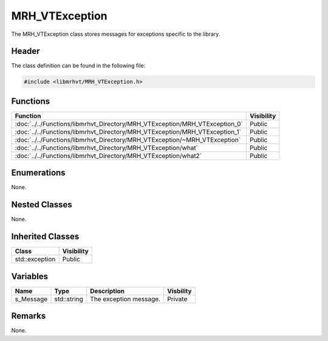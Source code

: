 MRH_VTException
===============
The MRH_VTException class stores messages for exceptions specific to the 
library.

Header
------
The class definition can be found in the following file:

.. code-block:: c

    #include <libmrhvt/MRH_VTException.h>


Functions
---------
.. list-table::
    :header-rows: 1

    * - Function
      - Visibility
    * - :doc:`../../Functions/libmrhvt_Directory/MRH_VTException/MRH_VTException_0`
      - Public
    * - :doc:`../../Functions/libmrhvt_Directory/MRH_VTException/MRH_VTException_1`
      - Public
    * - :doc:`../../Functions/libmrhvt_Directory/MRH_VTException/~MRH_VTException`
      - Public
    * - :doc:`../../Functions/libmrhvt_Directory/MRH_VTException/what`
      - Public
    * - :doc:`../../Functions/libmrhvt_Directory/MRH_VTException/what2`
      - Public


Enumerations
------------
None.

Nested Classes
--------------
None.

Inherited Classes
-----------------
.. list-table::
    :header-rows: 1

    * - Class
      - Visibility
    * - std::exception
      - Public


Variables
---------
.. list-table::
    :header-rows: 1

    * - Name
      - Type
      - Description
      - Visbility
    * - s_Message
      - std::string
      - The exception message.
      - Private


Remarks
-------
None.